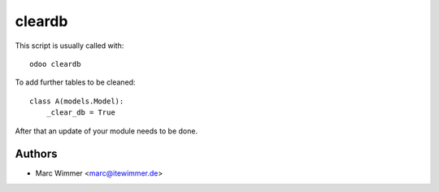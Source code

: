 =======================================
cleardb
=======================================

This script is usually called with::

   odoo cleardb


To add further tables to be cleaned::

   class A(models.Model):
       _clear_db = True

After that an update of your module needs to be done.


Authors
------------

* Marc Wimmer <marc@itewimmer.de>

